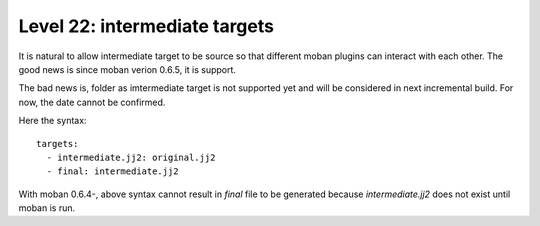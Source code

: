 Level 22: intermediate targets
================================================================================

It is natural to allow intermediate target to be source so that different
moban plugins can interact with each other. The good news is since moban verion
0.6.5, it is support.


The bad news is, folder as imtermediate target is not supported yet and will be
considered in next incremental build. For now, the date cannot be confirmed.

Here the syntax::
 
   targets:
     - intermediate.jj2: original.jj2
     - final: intermediate.jj2

With moban 0.6.4-, above syntax cannot result in `final` file to be generated
because `intermediate.jj2` does not exist until moban is run.
